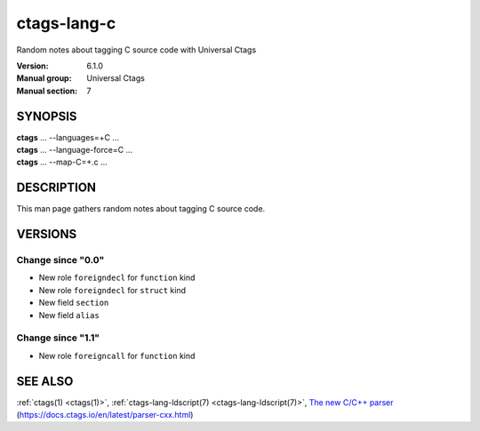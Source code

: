 .. _ctags-lang-c(7):

==============================================================
ctags-lang-c
==============================================================

Random notes about tagging C source code with Universal Ctags

:Version: 6.1.0
:Manual group: Universal Ctags
:Manual section: 7

SYNOPSIS
--------
|	**ctags** ... --languages=+C ...
|	**ctags** ... --language-force=C ...
|	**ctags** ... --map-C=+.c ...

DESCRIPTION
-----------
This man page gathers random notes about tagging C source code.

VERSIONS
--------

Change since "0.0"
~~~~~~~~~~~~~~~~~~

* New role ``foreigndecl`` for ``function`` kind

* New role ``foreigndecl`` for ``struct`` kind

* New field ``section``

* New field ``alias``

Change since "1.1"
~~~~~~~~~~~~~~~~~~

* New role ``foreigncall`` for ``function`` kind

SEE ALSO
--------
:ref:`ctags(1) <ctags(1)>`,
:ref:`ctags-lang-ldscript(7) <ctags-lang-ldscript(7)>`,
`The new C/C++ parser <https://docs.ctags.io/en/latest/parser-cxx.html>`_ (https://docs.ctags.io/en/latest/parser-cxx.html)
